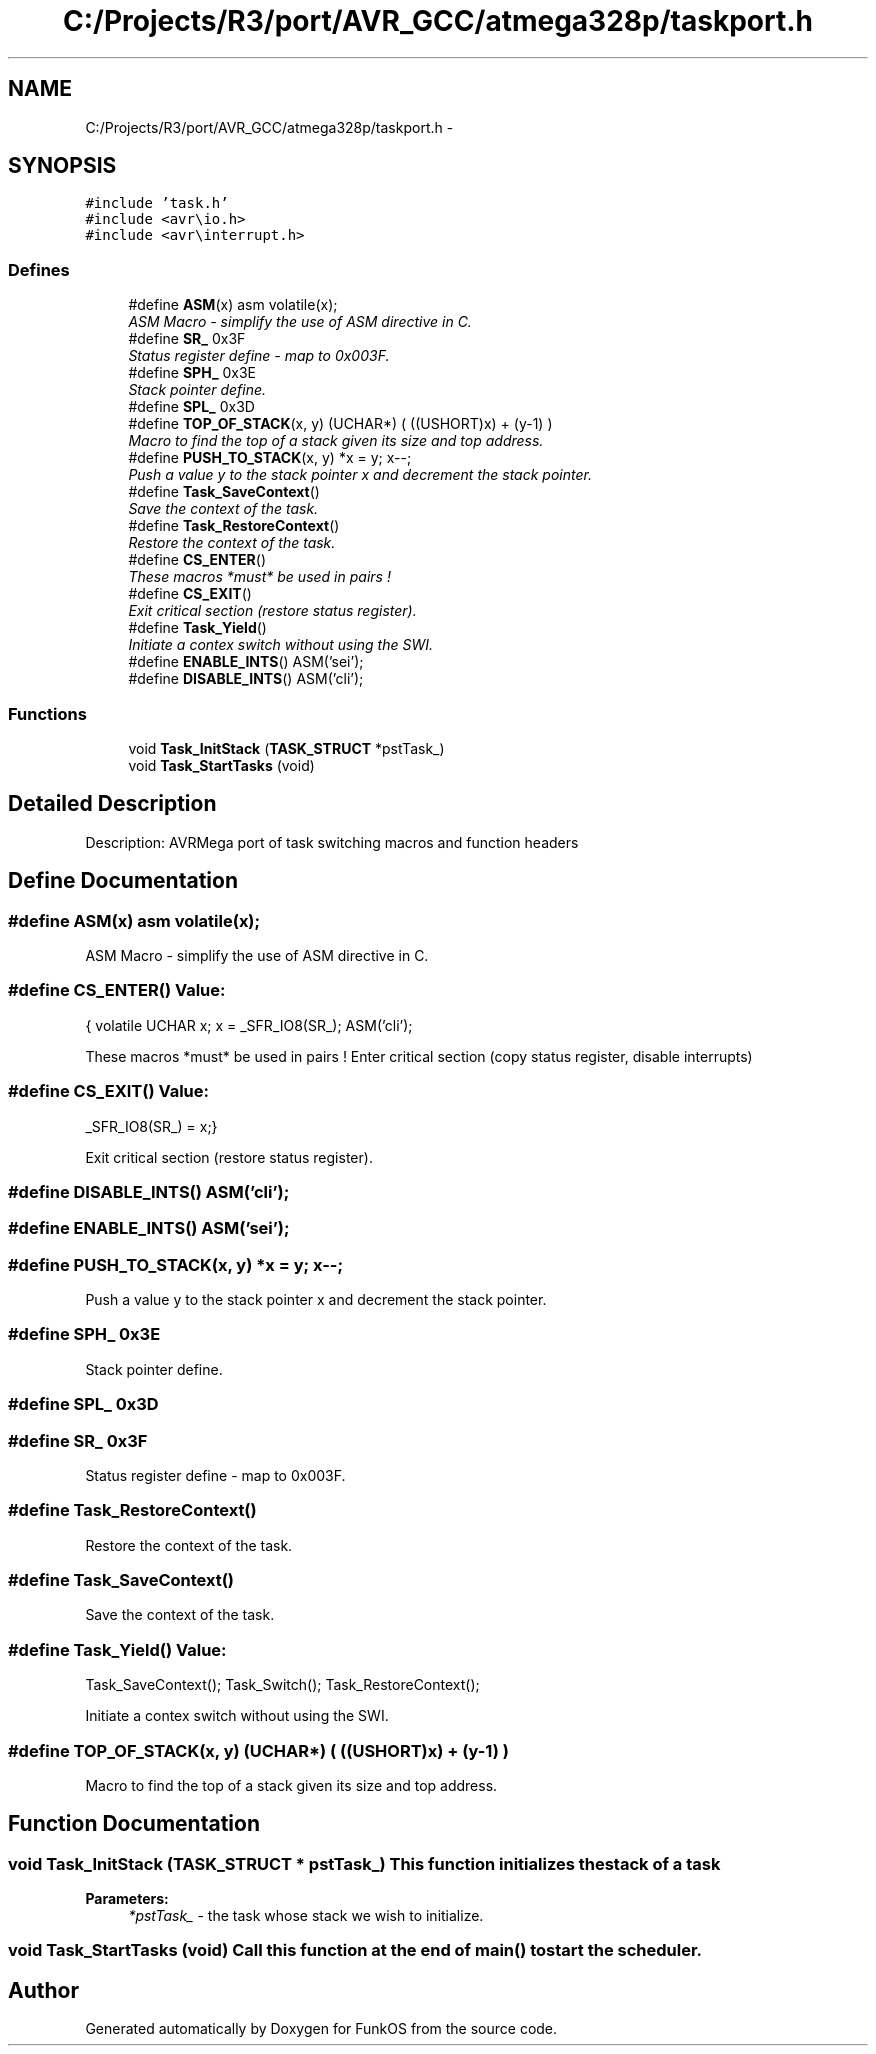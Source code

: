 .TH "C:/Projects/R3/port/AVR_GCC/atmega328p/taskport.h" 3 "20 Mar 2010" "Version R3" "FunkOS" \" -*- nroff -*-
.ad l
.nh
.SH NAME
C:/Projects/R3/port/AVR_GCC/atmega328p/taskport.h \- 
.SH SYNOPSIS
.br
.PP
\fC#include 'task.h'\fP
.br
\fC#include <avr\\io.h>\fP
.br
\fC#include <avr\\interrupt.h>\fP
.br

.SS "Defines"

.in +1c
.ti -1c
.RI "#define \fBASM\fP(x)   asm volatile(x);"
.br
.RI "\fIASM Macro - simplify the use of ASM directive in C. \fP"
.ti -1c
.RI "#define \fBSR_\fP   0x3F"
.br
.RI "\fIStatus register define - map to 0x003F. \fP"
.ti -1c
.RI "#define \fBSPH_\fP   0x3E"
.br
.RI "\fIStack pointer define. \fP"
.ti -1c
.RI "#define \fBSPL_\fP   0x3D"
.br
.ti -1c
.RI "#define \fBTOP_OF_STACK\fP(x, y)   (UCHAR*) ( ((USHORT)x) + (y-1) )"
.br
.RI "\fIMacro to find the top of a stack given its size and top address. \fP"
.ti -1c
.RI "#define \fBPUSH_TO_STACK\fP(x, y)   *x = y; x--;"
.br
.RI "\fIPush a value y to the stack pointer x and decrement the stack pointer. \fP"
.ti -1c
.RI "#define \fBTask_SaveContext\fP()"
.br
.RI "\fISave the context of the task. \fP"
.ti -1c
.RI "#define \fBTask_RestoreContext\fP()"
.br
.RI "\fIRestore the context of the task. \fP"
.ti -1c
.RI "#define \fBCS_ENTER\fP()"
.br
.RI "\fIThese macros *must* be used in pairs ! \fP"
.ti -1c
.RI "#define \fBCS_EXIT\fP()"
.br
.RI "\fIExit critical section (restore status register). \fP"
.ti -1c
.RI "#define \fBTask_Yield\fP()"
.br
.RI "\fIInitiate a contex switch without using the SWI. \fP"
.ti -1c
.RI "#define \fBENABLE_INTS\fP()   ASM('sei');"
.br
.ti -1c
.RI "#define \fBDISABLE_INTS\fP()   ASM('cli');"
.br
.in -1c
.SS "Functions"

.in +1c
.ti -1c
.RI "void \fBTask_InitStack\fP (\fBTASK_STRUCT\fP *pstTask_)"
.br
.ti -1c
.RI "void \fBTask_StartTasks\fP (void)"
.br
.in -1c
.SH "Detailed Description"
.PP 
Description: AVRMega port of task switching macros and function headers 
.SH "Define Documentation"
.PP 
.SS "#define ASM(x)   asm volatile(x);"
.PP
ASM Macro - simplify the use of ASM directive in C. 
.SS "#define CS_ENTER()"\fBValue:\fP
.PP
.nf
{ \
volatile UCHAR x; \
x = _SFR_IO8(SR_); \
ASM('cli');
.fi
.PP
These macros *must* be used in pairs ! Enter critical section (copy status register, disable interrupts) 
.SS "#define CS_EXIT()"\fBValue:\fP
.PP
.nf
_SFR_IO8(SR_) = x;\
}
.fi
.PP
Exit critical section (restore status register). 
.SS "#define DISABLE_INTS()   ASM('cli');"
.SS "#define ENABLE_INTS()   ASM('sei');"
.SS "#define PUSH_TO_STACK(x, y)   *x = y; x--;"
.PP
Push a value y to the stack pointer x and decrement the stack pointer. 
.SS "#define SPH_   0x3E"
.PP
Stack pointer define. 
.SS "#define SPL_   0x3D"
.SS "#define SR_   0x3F"
.PP
Status register define - map to 0x003F. 
.SS "#define Task_RestoreContext()"
.PP
Restore the context of the task. 
.SS "#define Task_SaveContext()"
.PP
Save the context of the task. 
.SS "#define Task_Yield()"\fBValue:\fP
.PP
.nf
Task_SaveContext(); \
Task_Switch(); \
Task_RestoreContext();
.fi
.PP
Initiate a contex switch without using the SWI. 
.SS "#define TOP_OF_STACK(x, y)   (UCHAR*) ( ((USHORT)x) + (y-1) )"
.PP
Macro to find the top of a stack given its size and top address. 
.SH "Function Documentation"
.PP 
.SS "void Task_InitStack (\fBTASK_STRUCT\fP * pstTask_)"This function initializes the stack of a task
.PP
\fBParameters:\fP
.RS 4
\fI*pstTask_\fP - the task whose stack we wish to initialize. 
.RE
.PP

.SS "void Task_StartTasks (void)"Call this function at the end of main() to start the scheduler. 
.SH "Author"
.PP 
Generated automatically by Doxygen for FunkOS from the source code.
